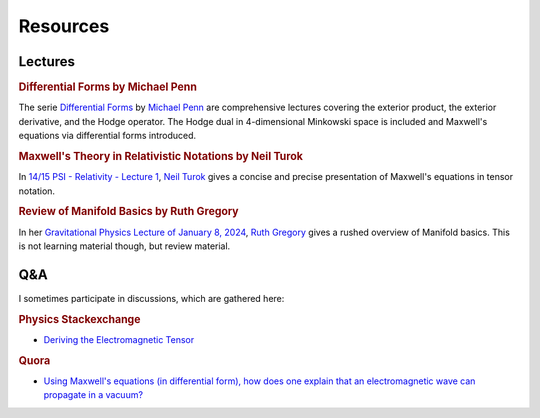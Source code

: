 Resources
=========

Lectures
--------

.. rubric:: Differential Forms by Michael Penn

The serie `Differential Forms
<https://www.youtube.com/playlist?list=PL22w63XsKjqzQZtDZO_9s2HEMRJnaOTX7>`_ by
`Michael Penn <https://www.youtube.com/@MichaelPennMath>`_ are comprehensive
lectures covering the exterior product, the exterior derivative, and the Hodge
operator. The Hodge dual in 4-dimensional Minkowski space is included and
Maxwell's equations via differential forms introduced.

.. rubric:: Maxwell's Theory in Relativistic Notations by Neil Turok

In `14/15 PSI - Relativity - Lecture 1 <https://pirsa.org/14090007>`_, `Neil
Turok <https://en.m.wikipedia.org/wiki/Neil_Turok>`_ gives a concise and precise
presentation of Maxwell's equations in tensor notation.

.. rubric:: Review of Manifold Basics by Ruth Gregory

In her `Gravitational Physics Lecture of January 8, 2024
<https://pirsa.org/24010048>`_, `Ruth Gregory
<https://en.m.wikipedia.org/wiki/Ruth_Gregory>`_ gives a rushed overview of
Manifold basics. This is not learning material though, but review material.

Q&A
---

I sometimes participate in discussions, which are gathered here:

.. rubric:: Physics Stackexchange

* `Deriving the Electromagnetic Tensor
  <https://physics.stackexchange.com/questions/91421/deriving-the-electromagnetic-tensor/811409#811409>`_

.. rubric:: Quora

* `Using Maxwell's equations (in differential form), how does one explain that
  an electromagnetic wave can propagate in a vacuum?
  <https://www.quora.com/Using-Maxwells-equations-in-differential-form-how-does-one-explain-that-an-electromagnetic-wave-can-propagate-in-a-vacuum/answer/St%C3%A9phane-Haussler>`_

.. * `What is an intuitive explanation of differential forms formulation of
..  Maxwell's equations?
..  <https://www.quora.com/What-is-an-intuitive-explanation-of-differential-forms-formulation-of-Maxwells-equations/answer/St%C3%A9phane-Haussler>`_

